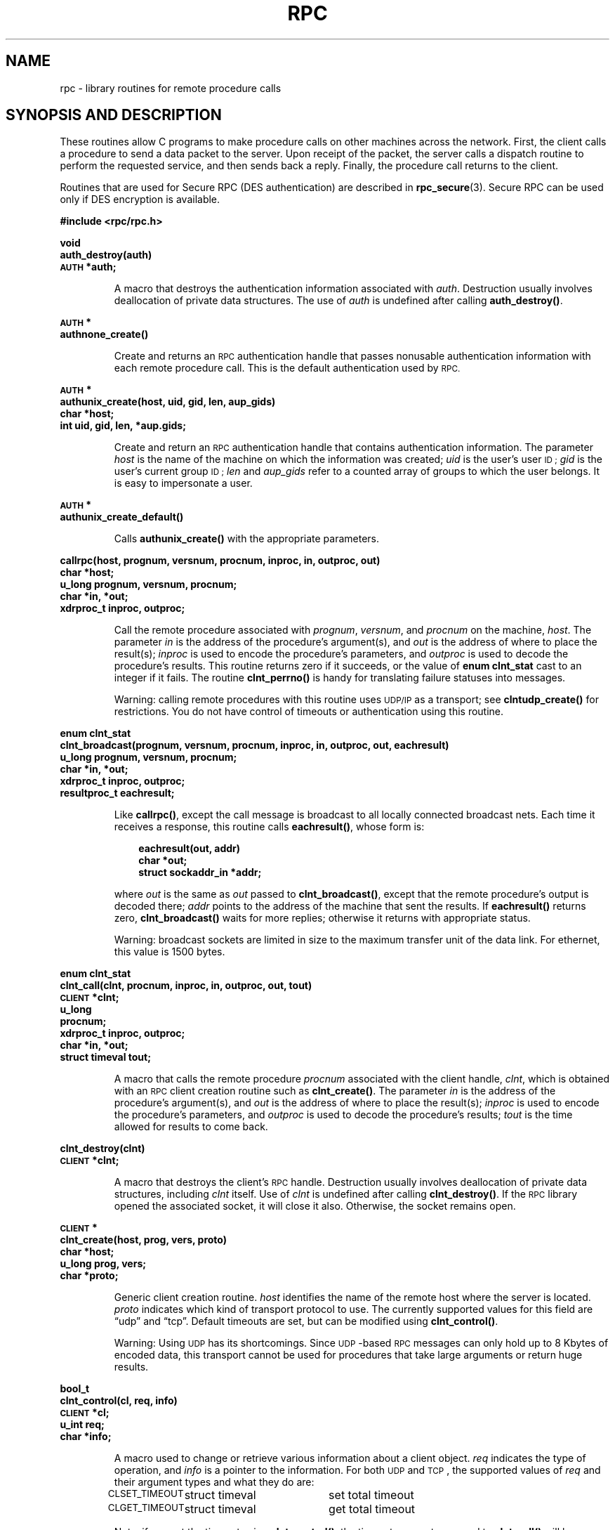 .\" @(#)rpc.3n	2.4 88/08/08 4.0 RPCSRC; from 1.19 88/06/24 SMI
.\" $FreeBSD: src/lib/libc/rpc/rpc.3,v 1.11 2000/03/02 09:13:47 sheldonh Exp $
.\"
.TH RPC 3 "16 February 1988"
.SH NAME
rpc \- library routines for remote procedure calls
.SH SYNOPSIS AND DESCRIPTION
These routines allow C programs to make procedure
calls on other machines across the network.
First, the client calls a procedure to send a
data packet to the server.
Upon receipt of the packet, the server calls a dispatch routine
to perform the requested service, and then sends back a
reply.
Finally, the procedure call returns to the client.
.LP
Routines that are used for Secure RPC (DES authentication) are described in
.BR rpc_secure (3).
Secure RPC can be used only if DES encryption is available.
.LP
.ft B
.nf
.sp .5
#include <rpc/rpc.h>
.fi
.ft R
.br
.if t .ne 8
.LP
.ft B
.nf
.sp .5
void
auth_destroy(auth)
\s-1AUTH\s0 *auth;
.fi
.ft R
.IP
A macro that destroys the authentication information associated with
.IR auth .
Destruction usually involves deallocation of private data
structures.
The use of
.I auth
is undefined after calling
.BR auth_destroy(\|) .
.br
.if t .ne 6
.LP
.ft B
.nf
.sp .5
\s-1AUTH\s0 *
authnone_create(\|)
.fi
.ft R
.IP
Create and returns an
.SM RPC
authentication handle that passes nonusable authentication
information with each remote procedure call.
This is the
default authentication used by
.SM RPC.
.if t .ne 10
.LP
.ft B
.nf
.sp .5
\s-1AUTH\s0 *
authunix_create(host, uid, gid, len, aup_gids)
char *host;
int uid, gid, len, *aup.gids;
.fi
.ft R
.IP
Create and return an
.SM RPC
authentication handle that contains
.UX
authentication information.
The parameter
.I host
is the name of the machine on which the information was
created;
.I uid
is the user's user
.SM ID ;
.I gid
is the user's current group
.SM ID ;
.I len
and
.I aup_gids
refer to a counted array of groups to which the user belongs.
It is easy to impersonate a user.
.br
.if t .ne 5
.LP
.ft B
.nf
.sp .5
\s-1AUTH\s0 *
authunix_create_default(\|)
.fi
.ft R
.IP
Calls
.B authunix_create(\|)
with the appropriate parameters.
.br
.if t .ne 13
.LP
.ft B
.nf
.sp .5
callrpc(host, prognum, versnum, procnum, inproc, in, outproc, out)
char *host;
u_long prognum, versnum, procnum;
char *in, *out;
xdrproc_t inproc, outproc;
.fi
.ft R
.IP
Call the remote procedure associated with
.IR prognum ,
.IR versnum ,
and
.I procnum
on the machine,
.IR host .
The parameter
.I in
is the address of the procedure's argument(s), and
.I out
is the address of where to place the result(s);
.I inproc
is used to encode the procedure's parameters, and
.I outproc
is used to decode the procedure's results.
This routine returns zero if it succeeds, or the value of
.B "enum clnt_stat"
cast to an integer if it fails.
The routine
.B clnt_perrno(\|)
is handy for translating failure statuses into messages.
.IP
Warning: calling remote procedures with this routine
uses
.SM UDP/IP
as a transport; see
.B clntudp_create(\|)
for restrictions.
You do not have control of timeouts or authentication using
this routine.
.br
.if t .ne 16
.LP
.ft B
.nf
.sp .5
enum clnt_stat
clnt_broadcast(prognum, versnum, procnum, inproc, in, outproc, out, eachresult)
u_long prognum, versnum, procnum;
char *in, *out;
xdrproc_t inproc, outproc;
resultproc_t eachresult;
.fi
.ft R
.IP
Like
.BR callrpc(\|) ,
except the call message is broadcast to all locally
connected broadcast nets.
Each time it receives a
response, this routine calls
.BR eachresult(\|) ,
whose form is:
.IP
.RS 1i
.ft B
.nf
eachresult(out, addr)
char *out;
struct sockaddr_in *addr;
.ft R
.fi
.RE
.IP
where
.I out
is the same as
.I out
passed to
.BR clnt_broadcast(\|) ,
except that the remote procedure's output is decoded there;
.I addr
points to the address of the machine that sent the results.
If
.B eachresult(\|)
returns zero,
.B clnt_broadcast(\|)
waits for more replies; otherwise it returns with appropriate
status.
.IP
Warning: broadcast sockets are limited in size to the
maximum transfer unit of the data link.
For ethernet,
this value is 1500 bytes.
.br
.if t .ne 13
.LP
.ft B
.nf
.sp .5
enum clnt_stat
clnt_call(clnt, procnum, inproc, in, outproc, out, tout)
\s-1CLIENT\s0 *clnt;
u_long
procnum;
xdrproc_t inproc, outproc;
char *in, *out;
struct timeval tout;
.fi
.ft R
.IP
A macro that calls the remote procedure
.I procnum
associated with the client handle,
.IR clnt ,
which is obtained with an
.SM RPC
client creation routine such as
.BR clnt_create(\|) .
The parameter
.I in
is the address of the procedure's argument(s), and
.I out
is the address of where to place the result(s);
.I inproc
is used to encode the procedure's parameters, and
.I outproc
is used to decode the procedure's results;
.I tout
is the time allowed for results to come back.
.br
.if t .ne 7
.LP
.ft B
.nf
.sp .5
clnt_destroy(clnt)
\s-1CLIENT\s0 *clnt;
.fi
.ft R
.IP
A macro that destroys the client's
.SM RPC
handle.
Destruction usually involves deallocation
of private data structures, including
.I clnt
itself.  Use of
.I clnt
is undefined after calling
.BR clnt_destroy(\|) .
If the
.SM RPC
library opened the associated socket, it will close it also.
Otherwise, the socket remains open.
.br
.if t .ne 10
.LP
.ft B
.nf
.sp .5
\s-1CLIENT\s0 *
clnt_create(host, prog, vers, proto)
char *host;
u_long prog, vers;
char *proto;
.fi
.ft R
.IP
Generic client creation routine.
.I host
identifies the name of the remote host where the server
is located.
.I proto
indicates which kind of transport protocol to use.
The
currently supported values for this field are \(lqudp\(rq
and \(lqtcp\(rq.
Default timeouts are set, but can be modified using
.BR clnt_control(\|) .
.IP
Warning: Using
.SM UDP
has its shortcomings.  Since
.SM UDP\s0-based
.SM RPC
messages can only hold up to 8 Kbytes of encoded data,
this transport cannot be used for procedures that take
large arguments or return huge results.
.br
.if t .ne 10
.LP
.ft B
.nf
.sp .5
bool_t
clnt_control(cl, req, info)
\s-1CLIENT\s0 *cl;
u_int req;
char *info;
.fi
.ft R
.IP
A macro used to change or retrieve various information
about a client object.
.I req
indicates the type of operation, and
.I info
is a pointer to the information.
For both
.SM UDP
and
.SM TCP\s0,
the supported values of
.I req
and their argument types and what they do are:
.IP
.nf
.ta +2.0i +2.0i +2.0i
.SM CLSET_TIMEOUT\s0	struct timeval	set total timeout
.SM CLGET_TIMEOUT\s0	struct timeval	get total timeout
.fi
.IP
Note: if you set the timeout using
.BR clnt_control(\|) ,
the timeout parameter passed to
.B clnt_call(\|)
will be ignored in all future calls.
.IP
.nf
.SM CLGET_SERVER_ADDR\s0	struct sockaddr_in 	get server's address
.fi
.br
.IP
The following operations are valid for
.SM UDP
only:
.IP
.nf
.ta +2.0i ; +2.0i ; +2.0i
.SM CLSET_RETRY_TIMEOUT\s0		struct timeval	set the retry timeout
.SM CLGET_RETRY_TIMEOUT\s0		struct timeval	get the retry timeout
.fi
.br
.IP
The retry timeout is the time that
.SM "UDP RPC"
waits for the server to reply before
retransmitting the request.
.br
.if t .ne 10
.LP
.ft B
.nf
.sp .5
clnt_freeres(clnt, outproc, out)
\s-1CLIENT\s0 *clnt;
xdrproc_t outproc;
char *out;
.fi
.ft R
.IP
A macro that frees any data allocated by the
.SM RPC/XDR
system when it decoded the results of an
.SM RPC
call.  The
parameter
.I out
is the address of the results, and
.I outproc
is the
.SM XDR
routine describing the results.
This routine returns one if the results were successfully
freed,
and zero otherwise.
.br
.if t .ne 6
.LP
.ft B
.nf
.sp .5
void
clnt_geterr(clnt, errp)
\s-1CLIENT\s0 *clnt;
struct rpc_err *errp;
.fi
.ft R
.IP
A macro that copies the error structure out of the client
handle
to the structure at address
.IR errp .
.br
.if t .ne 8
.LP
.ft B
.nf
.sp .5
void
clnt_pcreateerror(s)
char *s;
.fi
.ft R
.IP
Print a message to standard error indicating
why a client
.SM RPC
handle could not be created.
The message is prepended with string
.I s
and a colon.
Used when a
.BR clnt_create(\|) ,
.BR clntraw_create(\|) ,
.BR clnttcp_create(\|) ,
or
.B clntudp_create(\|)
call fails.
.br
.if t .ne 8
.LP
.ft B
.nf
.sp .5
void
clnt_perrno(stat)
enum clnt_stat stat;
.fi
.ft R
.IP
Print a message to standard error corresponding
to the condition indicated by
.IR stat .
Used after
.BR callrpc(\|) .
.br
.if t .ne 8
.LP
.ft B
.nf
.sp .5
clnt_perror(clnt, s)
\s-1CLIENT\s0 *clnt;
char *s;
.fi
.ft R
.IP
Print a message to standard error indicating why an
.SM RPC
call failed;
.I clnt
is the handle used to do the call.
The message is prepended with string
.I s
and a colon.
Used after
.BR clnt_call(\|) .
.br
.if t .ne 9
.LP
.ft B
.nf
.sp .5
char *
clnt_spcreateerror
char *s;
.fi
.ft R
.IP
Like
.BR clnt_pcreateerror(\|) ,
except that it returns a string
instead of printing to the standard error.
.IP
Bugs: returns pointer to static data that is overwritten
on each call.
.br
.if t .ne 9
.LP
.ft B
.nf
.sp .5
char *
clnt_sperrno(stat)
enum clnt_stat stat;
.fi
.ft R
.IP
Take the same arguments as
.BR clnt_perrno(\|) ,
but instead of sending a message to the standard error
indicating why an
.SM RPC
call failed, return a pointer to a string which contains
the message.  The string ends with a
.SM NEWLINE\s0.
.IP
.B clnt_sperrno(\|)
is used instead of
.B clnt_perrno(\|)
if the program does not have a standard error (as a program
running as a server quite likely does not), or if the
programmer
does not want the message to be output with
.BR printf ,
or if a message format different from that supported by
.B clnt_perrno(\|)
is to be used.
Note: unlike
.B clnt_sperror(\|)
and
.BR clnt_spcreaterror(\|) ,
.B clnt_sperrno(\|)
returns pointer to static data, but the
result will not get overwritten on each call.
.br
.if t .ne 7
.LP
.ft B
.nf
.sp .5
char *
clnt_sperror(rpch, s)
\s-1CLIENT\s0 *rpch;
char *s;
.fi
.ft R
.IP
Like
.BR clnt_perror(\|) ,
except that (like
.BR clnt_sperrno(\|) )
it returns a string instead of printing to standard error.
.IP
Bugs: returns pointer to static data that is overwritten
on each call.
.br
.if t .ne 10
.LP
.ft B
.nf
.sp .5
\s-1CLIENT\s0 *
clntraw_create(prognum, versnum)
u_long prognum, versnum;
.fi
.ft R
.IP
This routine creates a toy
.SM RPC
client for the remote program
.IR prognum ,
version
.IR versnum .
The transport used to pass messages to the service is
actually a buffer within the process's address space, so the
corresponding
.SM RPC
server should live in the same address space; see
.BR svcraw_create(\|) .
This allows simulation of
.SM RPC
and acquisition of
.SM RPC
overheads, such as round trip times, without any
kernel interference.
This routine returns
.SM NULL
if it fails.
.br
.if t .ne 15
.LP
.ft B
.nf
.sp .5
\s-1CLIENT\s0 *
clnttcp_create(addr, prognum, versnum, sockp, sendsz, recvsz)
struct sockaddr_in *addr;
u_long prognum, versnum;
int *sockp;
u_int sendsz, recvsz;
.fi
.ft R
.IP
This routine creates an
.SM RPC
client for the remote program
.IR prognum ,
version
.IR versnum ;
the client uses
.SM TCP/IP
as a transport.
The remote program is located at Internet
address
.IR *addr .
If
.\"The following in-line font conversion is necessary for the hyphen indicator
\fB\%addr\->sin_port\fR
is zero, then it is set to the actual port that the remote
program is listening on (the remote
.B portmap
service is consulted for this information). The parameter
.I sockp
is a socket; if it is
.BR \s-1RPC_ANYSOCK\s0 ,
then this routine opens a new one and sets
.IR sockp .
Since
.SM TCP\s0-based
.SM RPC
uses buffered
.SM I/O ,
the user may specify the size of the send and receive buffers
with the parameters
.I sendsz
and
.IR recvsz ;
values of zero choose suitable defaults.
This routine returns
.SM NULL
if it fails.
.br
.if t .ne 15
.LP
.ft B
.nf
.sp .5
\s-1CLIENT\s0 *
clntudp_create(addr, prognum, versnum, wait, sockp)
struct sockaddr_in *addr;
u_long prognum, versnum;
struct timeval wait;
int *sockp;
.fi
.ft R
.IP
This routine creates an
.SM RPC
client for the remote program
.IR prognum ,
version
.IR versnum ;
the client uses
.SM UDP/IP
as a transport.
The remote program is located at Internet
address
.IR addr .
If
\fB\%addr\->sin_port\fR
is zero, then it is set to actual port that the remote
program is listening on (the remote
.B portmap
service is consulted for this information). The parameter
.I sockp
is a socket; if it is
.BR \s-1RPC_ANYSOCK\s0 ,
then this routine opens a new one and sets
.IR sockp .
The
.SM UDP
transport resends the call message in intervals of
.B wait
time until a response is received or until the call times
out.
The total time for the call to time out is specified by
.BR clnt_call(\|) .
.IP
Warning: since
.SM UDP\s0-based
.SM RPC
messages can only hold up to 8 Kbytes
of encoded data, this transport cannot be used for procedures
that take large arguments or return huge results.
.br
.if t .ne 8
.LP
.ft B
.nf
.sp .5
\s-1CLIENT\s0 *
clntudp_bufcreate(addr, prognum, versnum, wait, sockp, sendsize, recosize)
struct sockaddr_in *addr;
u_long prognum, versnum;
struct timeval wait;
int *sockp;
unsigned int sendsize;
unsigned int recosize;
.fi
.ft R
.IP
This routine creates an
.SM RPC
client for the remote program
.IR prognum ,
on
.IR versnum ;
the client uses
.SM UDP/IP
as a transport.
The remote program is located at Internet
address
.IR addr .
If
\fB\%addr\->sin_port\fR
is zero, then it is set to actual port that the remote
program is listening on (the remote
.B portmap
service is consulted for this information). The parameter
.I sockp
is a socket; if it is
.BR \s-1RPC_ANYSOCK\s0 ,
then this routine opens a new one and sets
.BR sockp .
The
.SM UDP
transport resends the call message in intervals of
.B wait
time until a response is received or until the call times
out.
The total time for the call to time out is specified by
.BR clnt_call(\|) .
.IP
This allows the user to specify the maximum packet size for sending and receiving 
.SM UDP\s0-based
.SM RPC
messages.
.br
.if t .ne 7
.LP
.ft B
.nf
.sp .5
int
get_myaddress(addr)
struct sockaddr_in *addr;
.fi
.ft R
.IP
Stuff the machine's
.SM IP
address into
.IR *addr ,
without consulting the library routines that deal with
.BR /etc/hosts .
The port number is always set to
.BR htons(\s-1PMAPPORT\s0) .
Returns zero on success, non-zero on failure.
.br
.if t .ne 10
.LP
.ft B
.nf
.sp .5
struct pmaplist *
pmap_getmaps(addr)
struct sockaddr_in *addr;
.fi
.ft R
.IP
A user interface to the
.B portmap
service, which returns a list of the current
.SM RPC
program-to-port mappings
on the host located at
.SM IP
address
.IR *addr .
This routine can return
.SM NULL .
The command
.RB ` "rpcinfo \-p" '
uses this routine.
.br
.if t .ne 12
.LP
.ft B
.nf
.sp .5
u_short
pmap_getport(addr, prognum, versnum, protocol)
struct sockaddr_in *addr;
u_long prognum, versnum, protocol;
.fi
.ft R
.IP
A user interface to the
.B portmap
service, which returns the port number
on which waits a service that supports program number
.IR prognum ,
version
.IR versnum ,
and speaks the transport protocol associated with
.IR protocol .
The value of
.I protocol
is most likely
.B
.SM IPPROTO_UDP
or 
.BR \s-1IPPROTO_TCP\s0 .
A return value of zero means that the mapping does not exist
or that
the
.SM RPC
system failed to contact the remote
.B portmap
service.  In the latter case, the global variable
.B rpc_createerr(\|)
contains the
.SM RPC
status.
.br
.if t .ne 15
.LP
.ft B
.nf
.sp .5
enum clnt_stat
pmap_rmtcall(addr, prognum, versnum, procnum, inproc, in, outproc, out, tout, portp)
struct sockaddr_in *addr;
u_long prognum, versnum, procnum;
char *in, *out;
xdrproc_t inproc, outproc;
struct timeval tout;
u_long *portp;
.fi
.ft R
.IP
A user interface to the
.B portmap
service, which instructs
.B portmap
on the host at
.SM IP
address
.I *addr
to make an
.SM RPC
call on your behalf to a procedure on that host.
The parameter
.I *portp
will be modified to the program's port number if the
procedure
succeeds.
The definitions of other parameters are discussed
in
.B callrpc(\|)
and
.BR clnt_call(\|) .
This procedure should be used for a \(lqping\(rq and nothing
else.
See also
.BR clnt_broadcast(\|) .
.br
.if t .ne 9
.LP
.ft B
.nf
.sp .5
pmap_set(prognum, versnum, protocol, port)
u_long prognum, versnum, protocol;
u_short port;
.fi
.ft R
.IP
A user interface to the
.B portmap
service, which establishes a mapping between the triple
.RI [ prognum , versnum , protocol\fR]
and
.I port
on the machine's
.B portmap
service.
The value of
.I protocol
is most likely
.B
.SM IPPROTO_UDP
or 
.BR \s-1IPPROTO_TCP\s0 .
This routine returns one if it succeeds, zero otherwise.
Automatically done by
.BR svc_register(\|) .
.br
.if t .ne 7
.LP
.ft B
.nf
.sp .5
pmap_unset(prognum, versnum)
u_long prognum, versnum;
.fi
.ft R
.IP
A user interface to the
.B portmap
service, which destroys all mapping between the triple
.RI [ prognum , versnum , *\fR]
and
.B ports
on the machine's
.B portmap
service.
This routine returns one if it succeeds, zero
otherwise.
.br
.if t .ne 15
.LP
.ft B
.nf
.sp .5
registerrpc(prognum, versnum, procnum, procname, inproc, outproc)
u_long prognum, versnum, procnum;
char *(*procname) (\|) ;
xdrproc_t inproc, outproc;
.fi
.ft R
.IP
Register procedure
.I procname
with the
.SM RPC
service package.  If a request arrives for program
.IR prognum ,
version
.IR versnum ,
and procedure
.IR procnum ,
.I procname
is called with a pointer to its parameter(s);
.I progname
should return a pointer to its static result(s);
.I inproc
is used to decode the parameters while
.I outproc
is used to encode the results.
This routine returns zero if the registration succeeded, \-1
otherwise.
.IP
Warning: remote procedures registered in this form
are accessed using the
.SM UDP/IP
transport; see
.B svcudp_create(\|)
for restrictions.
.br
.if t .ne 5
.LP
.ft B
.nf
.sp .5
struct rpc_createerr     rpc_createerr;
.fi
.ft R
.IP
A global variable whose value is set by any
.SM RPC
client creation routine
that does not succeed.  Use the routine
.B clnt_pcreateerror(\|)
to print the reason why.
.if t .ne 7
.LP
.ft B
.nf
.sp .5
svc_destroy(xprt)
\s-1SVCXPRT\s0 *
xprt;
.fi
.ft R
.IP
A macro that destroys the
.SM RPC
service transport handle,
.IR xprt .
Destruction usually involves deallocation
of private data structures, including
.I xprt
itself.  Use of
.I xprt
is undefined after calling this routine.
.br
.if t .ne 8
.LP
.ft B
.nf
.sp .5
fd_set svc_fdset;
.fi
.ft R
.IP
A global variable reflecting the
.SM RPC
service side's
read file descriptor bit mask; it is suitable as a template parameter
to the
.B select
system call.
This is only of interest
if a service implementor does not call
.BR svc_run(\|) ,
but rather does his own asynchronous event processing.
This variable is read-only (do not pass its address to
.BR select !),
yet it may change after calls to
.B svc_getreqset(\|)
or any creation routines.
.br
As well, note that if the process has descriptor limits
which are extended beyond
.BR FD_SETSIZE ,
this variable will only be usable for the first
.BR FD_SETSIZE
descriptors.
.br
.if t .ne 6
.LP
.ft B
.nf
.sp .5
int svc_fds;
.fi
.ft R
.IP
Similar to
.BR svc_fedset(\|) ,
but limited to 32 descriptors.
This
interface is obsoleted by
.BR svc_fdset(\|) .
.br
.if t .ne 9
.LP
.ft B
.nf
.sp .5
svc_freeargs(xprt, inproc, in)
\s-1SVCXPRT\s0 *xprt;
xdrproc_t inproc;
char *in;
.fi
.ft R
.IP
A macro that frees any data allocated by the
.SM RPC/XDR
system when it decoded the arguments to a service procedure
using
.BR svc_getargs(\|) .
This routine returns 1 if the results were successfully
freed,
and zero otherwise.
.br
.if t .ne 10
.LP
.ft B
.nf
.sp .5
svc_getargs(xprt, inproc, in)
\s-1SVCXPRT\s0 *xprt;
xdrproc_t inproc;
char *in;
.fi
.ft R
.IP
A macro that decodes the arguments of an
.SM RPC
request
associated with the
.SM RPC
service transport handle,
.IR xprt .
The parameter
.I in
is the address where the arguments will be placed;
.I inproc
is the
.SM XDR
routine used to decode the arguments.
This routine returns one if decoding succeeds, and zero
otherwise.
.br
.if t .ne 9
.LP
.ft B
.nf
.sp .5
struct sockaddr_in *
svc_getcaller(xprt)
\s-1SVCXPRT\s0 *xprt;
.fi
.ft R
.IP
The approved way of getting the network address of the caller
of a procedure associated with the
.SM RPC
service transport handle,
.IR xprt .
.br
.if t .ne 9
.LP
.ft B
.nf
.sp .5
svc_getreqset(rdfds)
fd_set *rdfds;
.fi
.ft R
.IP
This routine is only of interest if a service implementor
does not call
.BR svc_run(\|) ,
but instead implements custom asynchronous event processing.
It is called when the
.B select
system call has determined that an
.SM RPC
request has arrived on some
.SM RPC
.B socket(s) ;
.I rdfds
is the resultant read file descriptor bit mask.
The routine returns when all sockets associated with the
value of
.I rdfds
have been serviced.
.br
.if t .ne 6
.LP
.ft B
.nf
.sp .5
svc_getreq(rdfds)
int rdfds;
.fi
.ft R
.IP
Similar to
.BR svc_getreqset(\|) ,
but limited to 32 descriptors.
This interface is obsoleted by
.BR svc_getreqset(\|) .
.br
.if t .ne 17
.LP
.ft B
.nf
.sp .5
svc_register(xprt, prognum, versnum, dispatch, protocol)
\s-1SVCXPRT\s0 *xprt;
u_long prognum, versnum;
void (*dispatch) (\|);
u_long protocol;
.fi
.ft R
.IP
Associates
.I prognum
and
.I versnum
with the service dispatch procedure,
.IR dispatch .
If
.I protocol
is zero, the service is not registered with the
.B portmap
service.  If
.I protocol
is non-zero, then a mapping of the triple
.RI [ prognum , versnum , protocol\fR]
to
\fB\%xprt\->xp_port\fR
is established with the local
.B portmap
service (generally
.I protocol
is zero,
.B
.SM IPPROTO_UDP
or 
.B
.SM IPPROTO_TCP
).
The procedure
.I dispatch
has the following form:
.RS 1i
.ft B
.nf
dispatch(request, xprt)
struct svc_req *request;
\s-1SVCXPRT\s0 *xprt;
.ft R
.fi
.RE
.IP
The
.B svc_register(\|)
routine returns one if it succeeds, and zero otherwise.
.br
.if t .ne 6
.LP
.ft B
.nf
.sp .5
svc_run(\|)
.fi
.ft R
.IP
This routine never returns.
It waits for
.SM RPC
requests to arrive, and calls the appropriate service
procedure using
.B svc_getreq(\|)
when one arrives.
This procedure is usually waiting for a
.B select(\|)
system call to return.
.br
.if t .ne 9
.LP
.ft B
.nf
.sp .5
svc_sendreply(xprt, outproc, out)
\s-1SVCXPRT\s0 *xprt;
xdrproc_t outproc;
char *out;
.fi
.ft R
.IP
Called by an
.SM RPC
service's dispatch routine to send the results of a
remote procedure call.  The parameter
.I xprt
is the request's associated transport handle;
.I outproc
is the
.SM XDR
routine which is used to encode the results; and
.I out
is the address of the results.
This routine returns one if it succeeds, zero otherwise.
.br
.if t .ne 7
.LP
.ft B
.nf
.sp .5
void
svc_unregister(prognum, versnum)
u_long prognum, versnum;
.fi
.ft R
.IP
Remove all mapping of the double
.RI [ prognum , versnum ]
to dispatch routines, and of the triple
.RI [ prognum , versnum , *\fR]
to port number.
.br
.if t .ne 9
.LP
.ft B
.nf
.sp .5
void
svcerr_auth(xprt, why)
\s-1SVCXPRT\s0 *xprt;
enum auth_stat why;
.fi
.ft R
.IP
Called by a service dispatch routine that refuses to perform
a remote procedure call due to an authentication error.
.br
.if t .ne 7
.LP
.ft B
.nf
.sp .5
void
svcerr_decode(xprt)
\s-1SVCXPRT\s0 *xprt;
.fi
.ft R
.IP
Called by a service dispatch routine that cannot successfully
decode its parameters.
See also
.BR svc_getargs(\|) .
.br
.if t .ne 7
.LP
.ft B
.nf
.sp .5
void
svcerr_noproc(xprt)
\s-1SVCXPRT\s0 *xprt;
.fi
.ft R
.IP
Called by a service dispatch routine that does not implement
the procedure number that the caller requests.
.br
.if t .ne 7
.LP
.ft B
.nf
.sp .5
void
svcerr_noprog(xprt)
\s-1SVCXPRT\s0 *xprt;
.fi
.ft R
.IP
Called when the desired program is not registered with the
.SM RPC
package.
Service implementors usually do not need this routine.
.br
.if t .ne 7
.LP
.ft B
.nf
.sp .5
void
svcerr_progvers(xprt)
\s-1SVCXPRT\s0 *xprt;
.fi
.ft R
.IP
Called when the desired version of a program is not registered
with the
.SM RPC
package.
Service implementors usually do not need this routine.
.br
.if t .ne 7
.LP
.ft B
.nf
.sp .5
void
svcerr_systemerr(xprt)
\s-1SVCXPRT\s0 *xprt;
.fi
.ft R
.IP
Called by a service dispatch routine when it detects a system
error
not covered by any particular protocol.
For example, if a service can no longer allocate storage,
it may call this routine.
.br
.if t .ne 8
.LP
.ft B
.nf
.sp .5
void
svcerr_weakauth(xprt)
\s-1SVCXPRT\s0 *xprt;
.fi
.ft R
.IP
Called by a service dispatch routine that refuses to perform
a remote procedure call due to insufficient
authentication parameters.  The routine calls
.BR "svcerr_auth(xprt, \s-1AUTH_TOOWEAK\s0)" .
.br
.if t .ne 11
.LP
.ft B
.nf
.sp .5
\s-1SVCXPRT\s0 *
svcraw_create(\|)
.fi
.ft R
.IP
This routine creates a toy
.SM RPC
service transport, to which it returns a pointer.  The
transport
is really a buffer within the process's address space,
so the corresponding
.SM RPC
client should live in the same
address space;
see
.BR clntraw_create(\|) .
This routine allows simulation of
.SM RPC
and acquisition of
.SM RPC
overheads (such as round trip times), without any kernel
interference.
This routine returns
.SM NULL
if it fails.
.br
.if t .ne 11
.LP
.ft B
.nf
.sp .5
\s-1SVCXPRT\s0 *
svctcp_create(sock, send_buf_size, recv_buf_size)
int sock;
u_int send_buf_size, recv_buf_size;
.fi
.ft R
.IP
This routine creates a
.SM TCP/IP\s0-based
.SM RPC
service transport, to which it returns a pointer.
The transport is associated with the socket
.IR sock ,
which may be
.BR \s-1RPC_ANYSOCK\s0 ,
in which case a new socket is created.
If the socket is not bound to a local
.SM TCP
port, then this routine binds it to an arbitrary port.  Upon
completion,
\fB\%xprt\->xp_sock\fR
is the transport's socket descriptor, and
\fB\%xprt\->xp_port\fR
is the transport's port number.
This routine returns
.SM NULL
if it fails.
Since
.SM TCP\s0-based
.SM RPC
uses buffered
.SM I/O ,
users may specify the size of buffers; values of zero
choose suitable defaults.
.br
.if t .ne 11
.LP
.ft B
.nf
.sp .5
\s-1SVCXPRT\s0 *
svcfd_create(fd, sendsize, recvsize)
int fd;
u_int sendsize;
u_int recvsize;
.fi
.ft R
.IP
Create a service on top of any open descriptor.
Typically,
this
descriptor is a connected socket for a stream protocol such
as
.SM TCP\s0.
.I sendsize
and
.I recvsize
indicate sizes for the send and receive buffers.  If they are
zero, a reasonable default is chosen.
.br
.if t .ne 10
.LP
.ft B
.nf
.sp .5
\s-1SVCXPRT\s0 *
svcudp_bufcreate(sock, sendsize, recosize)
int sock;
.fi
.ft R
.IP
This routine creates a
.SM UDP/IP\s0-based
.SM RPC
service transport, to which it returns a pointer.
The transport is associated with the socket
.IR sock ,
which may be
.B \s-1RPC_ANYSOCK\s0 ,
in which case a new socket is created.
If the socket is not bound to a local
.SM UDP
port, then this routine binds it to an arbitrary port.
Upon
completion,
\fB\%xprt\->xp_sock\fR
is the transport's socket descriptor, and
\fB\%xprt\->xp_port\fR
is the transport's port number.
This routine returns
.SM NULL
if it fails.
.IP
This allows the user to specify the maximum packet size for sending and 
receiving
.SM UDP\s0-based
.SM RPC messages.
.br
.if t .ne 7
.LP
.ft B
.nf
.sp .5
xdr_accepted_reply(xdrs, ar)
\s-1XDR\s0 *xdrs;
struct accepted_reply *ar;
.fi
.ft R
.IP
Used for encoding
.SM RPC
reply messages.
This routine is useful for users who
wish to generate
\s-1RPC\s0-style
messages without using the
.SM RPC
package.
.br
.if t .ne 7
.LP
.ft B
.nf
.sp .5
xdr_authunix_parms(xdrs, aupp)
\s-1XDR\s0 *xdrs;
struct authunix_parms *aupp;
.fi
.ft R
.IP
Used for describing
.SM UNIX
credentials.
This routine is useful for users
who wish to generate these credentials without using the
.SM RPC
authentication package.
.br
.if t .ne 7
.LP
.ft B
.nf
.sp .5
void
xdr_callhdr(xdrs, chdr)
\s-1XDR\s0 *xdrs;
struct rpc_msg *chdr;
.fi
.ft R
.IP
Used for describing
.SM RPC
call header messages.
This routine is useful for users who wish to generate
.SM RPC\s0-style
messages without using the
.SM RPC
package.
.br
.if t .ne 7
.LP
.ft B
.nf
.sp .5
xdr_callmsg(xdrs, cmsg)
\s-1XDR\s0 *xdrs;
struct rpc_msg *cmsg;
.fi
.ft R
.IP
Used for describing
.SM RPC
call messages.
This routine is useful for users who wish to generate
.SM RPC\s0-style
messages without using the
.SM RPC
package.
.br
.if t .ne 7
.LP
.ft B
.nf
.sp .5
xdr_opaque_auth(xdrs, ap)
\s-1XDR\s0 *xdrs;
struct opaque_auth *ap;
.fi
.ft R
.IP
Used for describing
.SM RPC
authentication information messages.
This routine is useful for users who wish to generate
.SM RPC\s0-style
messages without using the
.SM RPC
package.
.br
.if t .ne 7
.LP
.ft B
.nf
.sp .5
xdr_pmap(xdrs, regs)
\s-1XDR\s0 *xdrs;
struct pmap *regs;
.fi
.ft R
.IP
Used for describing parameters to various
.B portmap
procedures, externally.
This routine is useful for users who wish to generate
these parameters without using the
.B pmap
interface.
.br
.if t .ne 7
.LP
.ft B
.nf
.sp .5
xdr_pmaplist(xdrs, rp)
\s-1XDR\s0 *xdrs;
struct pmaplist **rp;
.fi
.ft R
.IP
Used for describing a list of port mappings, externally.
This routine is useful for users who wish to generate
these parameters without using the
.B pmap
interface.
.br
.if t .ne 7
.LP
.ft B
.nf
.sp .5
xdr_rejected_reply(xdrs, rr)
\s-1XDR\s0 *xdrs;
struct rejected_reply *rr;
.fi
.ft R
.IP
Used for describing
.SM RPC
reply messages.
This routine is useful for users who wish to generate
.SM RPC\s0-style
messages without using the
.SM RPC
package.
.br
.if t .ne 8
.LP
.ft B
.nf
.sp .5
xdr_replymsg(xdrs, rmsg)
\s-1XDR\s0 *xdrs;
struct rpc_msg *rmsg;
.fi
.ft R
.IP
Used for describing
.SM RPC
reply messages.
This routine is useful for users who wish to generate
.SM RPC
style messages without using the
.SM RPC
package.
.br
.if t .ne 8
.LP
.ft B
.nf
.sp .5
void
xprt_register(xprt)
\s-1SVCXPRT\s0 *xprt;
.fi
.ft R
.IP
After
.SM RPC
service transport handles are created,
they should register themselves with the
.SM RPC
service package.
This routine modifies the global variable
.BR svc_fds(\|) .
Service implementors usually do not need this routine.
.br
.if t .ne 8
.LP
.ft B
.nf
.sp .5
void
xprt_unregister(xprt)
\s-1SVCXPRT\s0 *xprt;
.fi
.ft R
.IP
Before an
.SM RPC
service transport handle is destroyed,
it should unregister itself with the
.SM RPC
service package.
This routine modifies the global variable
.BR svc_fds(\|) .
Service implementors usually do not need this routine.
.SH SEE ALSO
.BR rpc_secure (3),
.BR xdr (3)
.br
The following manuals:
.RS
.ft I
Remote Procedure Calls: Protocol Specification
.br
Remote Procedure Call Programming Guide
.br
rpcgen Programming Guide
.br
.ft R
.RE
.IR "\s-1RPC\s0: Remote Procedure Call Protocol Specification" ,
.SM RFC1050, Sun Microsystems, Inc.,
.SM USC-ISI\s0.

